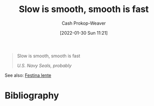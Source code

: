 :PROPERTIES:
:ID:       2ce563d9-0186-4f86-8037-be6d71452925
:DIR:      /usr/local/google/home/cashweaver/proj/roam/attachments/2ce563d9-0186-4f86-8037-be6d71452925
:LAST_MODIFIED: [2023-09-05 Tue 20:17]
:END:
#+title: Slow is smooth, smooth is fast
#+hugo_custom_front_matter: :slug "2ce563d9-0186-4f86-8037-be6d71452925"
#+author: Cash Prokop-Weaver
#+date: [2022-01-30 Sun 11:21]

#+begin_quote
Slow is smooth, smooth is fast

/U.S. Navy Seals, probably/
#+end_quote

See also: [[id:ff009594-d69f-4d33-b0c2-65ed62eaf0b2][Festina lente]]
* Flashcards :noexport:
:PROPERTIES:
:ANKI_DECK: Default
:END:

* Bibliography
#+print_bibliography:
